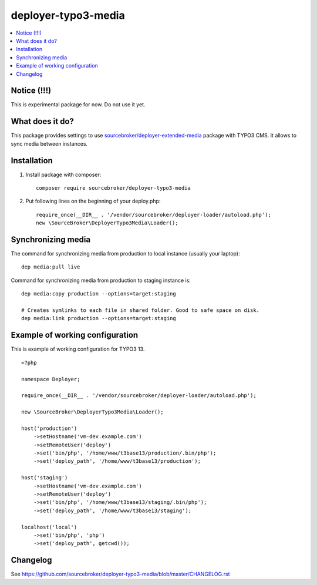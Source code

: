 deployer-typo3-media
====================

      .. image:: http://img.shields.io/packagist/v/sourcebroker/deployer-typo3-media.svg?style=flat
         :target: https://packagist.org/packages/sourcebroker/deployer-extended-typo3

      .. image:: https://img.shields.io/badge/license-MIT-blue.svg?style=flat
         :target: https://packagist.org/packages/sourcebroker/deployer-typo3-media

.. contents:: :local:

Notice (!!!)
------------
This is experimental package for now. Do not use it yet.


What does it do?
----------------

This package provides settings to use `sourcebroker/deployer-extended-media`_ package with TYPO3 CMS.
It allows to sync media between instances.

Installation
------------

1) Install package with composer:
   ::

      composer require sourcebroker/deployer-typo3-media


2) Put following lines on the beginning of your deploy.php:
   ::

      require_once(__DIR__ . '/vendor/sourcebroker/deployer-loader/autoload.php');
      new \SourceBroker\DeployerTypo3Media\Loader();


Synchronizing media
-------------------

The command for synchronizing media from production to local instance (usually your laptop):
::

   dep media:pull live


Command for synchronizing media from production to staging instance is:
::

   dep media:copy production --options=target:staging

   # Creates symlinks to each file in shared folder. Good to safe space on disk.
   dep media:link production --options=target:staging


Example of working configuration
--------------------------------

This is example of working configuration for TYPO3 13.

::

  <?php

  namespace Deployer;

  require_once(__DIR__ . '/vendor/sourcebroker/deployer-loader/autoload.php');

  new \SourceBroker\DeployerTypo3Media\Loader();

  host('production')
      ->setHostname('vm-dev.example.com')
      ->setRemoteUser('deploy')
      ->set('bin/php', '/home/www/t3base13/production/.bin/php');
      ->set('deploy_path', '/home/www/t3base13/production');

  host('staging')
      ->setHostname('vm-dev.example.com')
      ->setRemoteUser('deploy')
      ->set('bin/php', '/home/www/t3base13/staging/.bin/php');
      ->set('deploy_path', '/home/www/t3base13/staging');

  localhost('local')
      ->set('bin/php', 'php')
      ->set('deploy_path', getcwd());



Changelog
---------

See https://github.com/sourcebroker/deployer-typo3-media/blob/master/CHANGELOG.rst


.. _sourcebroker/deployer-extended-media: https://github.com/sourcebroker/deployer-extended-media
